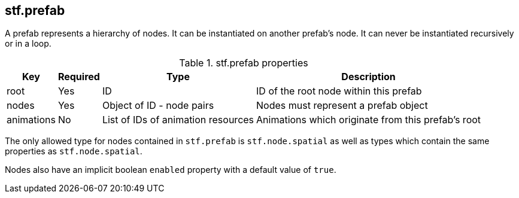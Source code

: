 
== stf.prefab
A prefab represents a hierarchy of nodes. It can be instantiated on another prefab's node. It can never be instantiated recursively or in a loop.

.stf.prefab properties
[%autowidth, %header,cols=4*]
|===
|Key |Required |Type |Description

|root |Yes |ID |ID of the root node within this prefab
|nodes |Yes |Object of ID - node pairs |Nodes must represent a prefab object
|animations |No |List of IDs of animation resources |Animations which originate from this prefab's root
|===

The only allowed type for nodes contained in `stf.prefab` is `stf.node.spatial` as well as types which contain the same properties as `stf.node.spatial`.

Nodes also have an implicit boolean `enabled` property with a default value of `true`.
